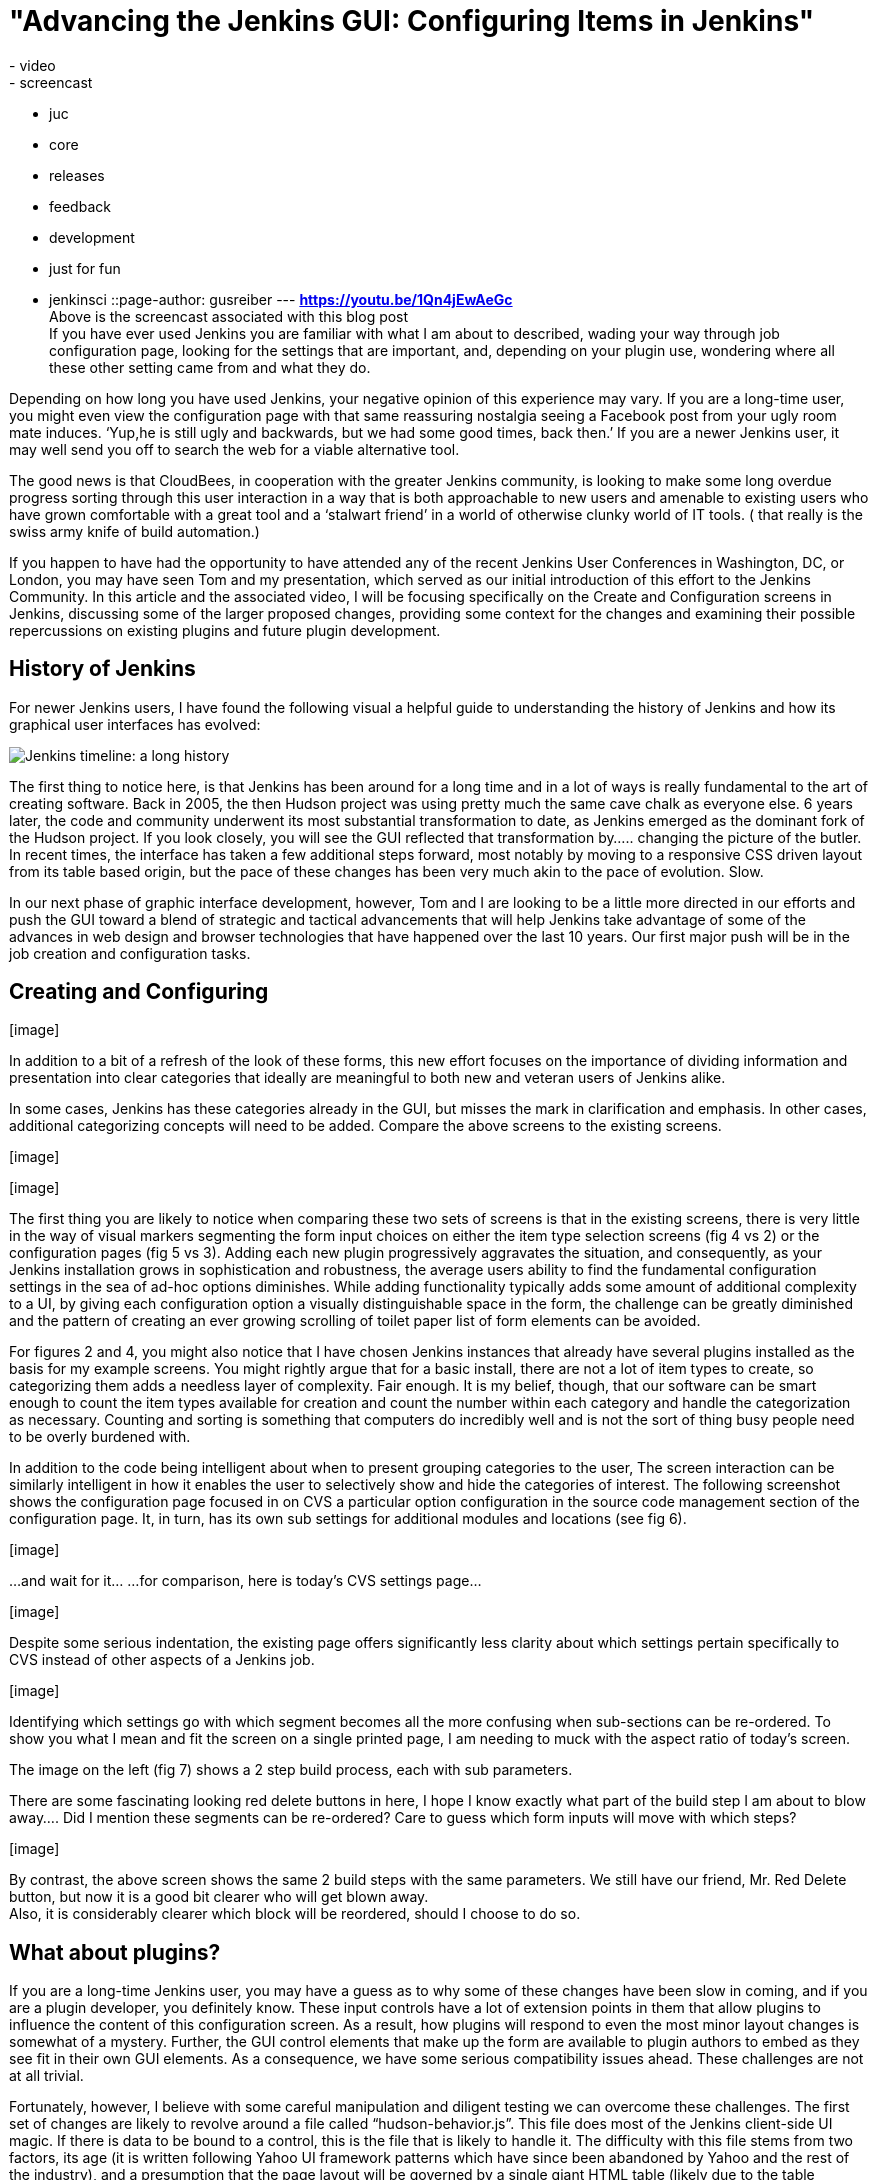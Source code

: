 = "Advancing the Jenkins GUI: Configuring Items in Jenkins"
:nodeid: 575
:created: 1437001571
:tags:
  - video
  - screencast
  - juc
  - core
  - releases
  - feedback
  - development
  - just for fun
  - jenkinsci
::page-author: gusreiber
---
*https://youtu.be/1Qn4jEwAeGc* +
Above is the screencast associated with this blog post +
If you have ever used Jenkins you are familiar with what I am about to described, wading your way through job configuration page, looking for the settings that are important, and, depending on your plugin use, wondering where all these other setting came from and what they do. +

Depending on how long you have used Jenkins, your negative opinion of this experience may vary. If you are a long-time user, you might even view the configuration page with that same reassuring nostalgia seeing a Facebook post from your ugly room mate induces. ‘Yup,he is still ugly and backwards, but we had some good times, back then.’ If you are a newer Jenkins user, it may well send you off to search the web for a viable alternative tool. +

The good news is that CloudBees, in cooperation with the greater Jenkins community, is looking to make some long overdue progress sorting through this user interaction in a way that is both approachable to new users and amenable to existing users who have grown comfortable with a great tool and a ‘stalwart friend’ in a world of otherwise clunky world of IT tools. ( that really is the swiss army knife of build automation.) +


If you happen to have had the opportunity to have attended any of the recent Jenkins User Conferences in Washington, DC, or London, you may have seen Tom and my presentation, which served as our initial introduction of this effort to the Jenkins Community. In this article and the associated video, I will be focusing specifically on the Create and Configuration screens in Jenkins, discussing some of the larger proposed changes, providing some context for the changes and examining their possible repercussions on existing plugins and future plugin development.


== History of Jenkins


For newer Jenkins users, I have found the following visual a helpful guide to understanding the history of Jenkins and how its graphical user interfaces has evolved:

image:/sites/default/files/images/history-jenkins_590.jpg[Jenkins timeline: a long history] +

The first thing to notice here, is that Jenkins has been around for a long time and in a lot of ways is really fundamental to the art of creating software. Back in 2005, the then Hudson project was using pretty much the same cave chalk as everyone else. 6 years later, the code and community underwent its most substantial transformation to date, as Jenkins emerged as the dominant fork of the Hudson project. If you look closely, you will see the GUI reflected that transformation by….. changing the picture of the butler. In recent times, the interface has taken a few additional steps forward, most notably by moving to a responsive CSS driven layout from its table based origin, but the pace of these changes has been very much akin to the pace of evolution. Slow. +

In our next phase of graphic interface development, however, Tom and I are looking to be a little more directed in our efforts and push the GUI toward a blend of strategic and tactical advancements that will help Jenkins take advantage of some of the advances in web design and browser technologies that have happened over the last 10 years. Our first major push will be in the job creation and configuration tasks. +


== Creating and Configuring


{empty}[image]


[image]


In addition to a bit of a refresh of the look of these forms, this new effort focuses on the importance of dividing information and presentation into clear categories that ideally are meaningful to both new and veteran users of Jenkins alike.


In some cases, Jenkins has these categories already in the GUI, but misses the mark in clarification and emphasis. In other cases, additional categorizing concepts will need to be added. Compare the above screens to the existing screens. +


{empty}[image]


{empty}[image]


The first thing you are likely to notice when comparing these two sets of screens is that in the existing screens, there is very little in the way of visual markers segmenting the form input choices on either the item type selection screens (fig 4 vs 2) or the configuration pages (fig 5 vs 3). Adding each new plugin progressively aggravates the situation, and consequently, as your Jenkins installation grows in sophistication and robustness, the average users ability to find the fundamental configuration settings in the sea of ad-hoc options diminishes. While adding functionality typically adds some amount of additional complexity to a UI, by giving each configuration option a visually distinguishable space in the form, the challenge can be greatly diminished and the pattern of creating an ever growing scrolling of toilet paper list of form elements can be avoided.


For figures 2 and 4, you might also notice that I have chosen Jenkins instances that already have several plugins installed as the basis for my example screens. You might rightly argue that for a basic install, there are not a lot of item types to create, so categorizing them adds a needless layer of complexity. Fair enough. It is my belief, though, that our software can be smart enough to count the item types available for creation and count the number within each category and handle the categorization as necessary. Counting and sorting is something that computers do incredibly well and is not the sort of thing busy people need to be overly burdened with.


In addition to the code being intelligent about when to present grouping categories to the user, The screen interaction can be similarly intelligent in how it enables the user to selectively show and hide the categories of interest. The following screenshot shows the configuration page focused in on CVS a particular option configuration in the source code management section of the configuration page. It, in turn, has its own sub settings for additional modules and locations (see fig 6).


{empty}[image]


...and wait for it... ...for comparison, here is today’s CVS settings page...


{empty}[image]


Despite some serious indentation, the existing page offers significantly less clarity about which settings pertain specifically to CVS instead of other aspects of a Jenkins job.


{empty}[image]


Identifying which settings go with which segment becomes all the more confusing when sub-sections can be re-ordered. To show you what I mean and fit the screen on a single printed page, I am needing to muck with the aspect ratio of today’s screen.


The image on the left (fig 7) shows a 2 step build process, each with sub parameters.


There are some fascinating looking red delete buttons in here, I hope I know exactly what part of the build step I am about to blow away.... Did I mention these segments can be re-ordered? Care to guess which form inputs will move with which steps?


{empty}[image]


By contrast, the above screen shows the same 2 build steps with the same parameters. We still have our friend, Mr. Red Delete button, but now it is a good bit clearer who will get blown away. +
Also, it is considerably clearer which block will be reordered, should I choose to do so.


== What about plugins?


If you are a long-time Jenkins user, you may have a guess as to why some of these changes have been slow in coming, and if you are a plugin developer, you definitely know. These input controls have a lot of extension points in them that allow plugins to influence the content of this configuration screen. As a result, how plugins will respond to even the most minor layout changes is somewhat of a mystery. Further, the GUI control elements that make up the form are available to plugin authors to embed as they see fit in their own GUI elements. As a consequence, we have some serious compatibility issues ahead. These challenges are not at all trivial.


Fortunately, however, I believe with some careful manipulation and diligent testing we can overcome these challenges. The first set of changes are likely to revolve around a file called “hudson-behavior.js”. This file does most of the Jenkins client-side UI magic. If there is data to be bound to a control, this is the file that is likely to handle it. The difficulty with this file stems from two factors, its age (it is written following Yahoo UI framework patterns which have since been abandoned by Yahoo and the rest of the industry), and a presumption that the page layout will be governed by a single giant HTML table (likely due to the table renaissance happening around the same time, thanks to the emergence of GWT). Regardless of this bit of history trivia, these two issues combine to make changes to the HTML DOM structure of any Jenkins page problematic. Methods such as “findFollowingTR” assume a very rigid parent-child element positioning based on page layout rather than on the logical relationship between the data elements. The good news here is that despite some of their unfortunate names, can be refactored to both find the relevant element based on today’s table structure as well as a future logical nesting of related elements. With that change in place, Jenkins will continue to function as it always has and a future configuration DOM structure can share the same infrastructure.


The second step here will be finding efficient ways to integrate more modern Javascript libraries, such as JQuery and Bootstrap into the Jenkins GUI. We will want these libraries to be easier and cleaner for plugin authors to access than PrototypeJS and Yahoo UI are today. Likely this will involve using a Browserify/Requirejs like pattern to control script inclusion in page to avoid naming conflicts, excessively file attachment and global space pollution.


The final step would then be to begin amending, replacing and augmenting the Jelly based form control set, and thus, transforming the look and behavior of the Jenkins UI. As always, Jenkins is an open community, and we at CloudBees view that as a cherished cornerstone of our own corporate culture. Thus, at every phase of this undertaking we are eager to solicit feedback from and encourage participation by you the members of the community. Feel free to comment directly on this article. Additionally, I am maintaining and active thread on the Jenkins Developer group (https://groups.google.com/forum/#!topic/jenkinsci-dev/6BdWZt35dTQ). I am looking forward to hearing from you.

